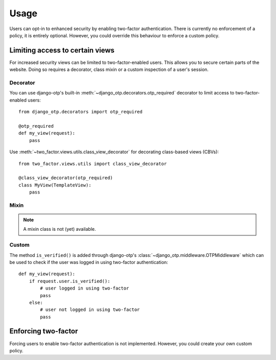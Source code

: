 Usage
=====
Users can opt-in to enhanced security by enabling two-factor authentication.
There is currently no enforcement of a policy, it is entirely optional.
However, you could override this behaviour to enforce a custom policy.

Limiting access to certain views
--------------------------------
For increased security views can be limited to two-factor-enabled users. This
allows you to secure certain parts of the website. Doing so requires a
decorator, class mixin or a custom inspection of a user's session.

Decorator
~~~~~~~~~
You can use django-otp's built-in :meth:`~django_otp.decorators.otp_required`
decorator to limit access to two-factor-enabled users::

    from django_otp.decorators import otp_required

    @otp_required
    def my_view(request):
        pass

Use :meth:`~two_factor.views.utils.class_view_decorator` for decorating
class-based views (CBVs)::

    from two_factor.views.utils import class_view_decorator

    @class_view_decorator(otp_required)
    class MyView(TemplateView):
        pass

Mixin
~~~~~
.. note::
  A mixin class is not (yet) available.

Custom
~~~~~~
The method ``is_verified()`` is added through django-otp's
:class:`~django_otp.middleware.OTPMiddleware` which can be used to check if the
user was logged in using two-factor authentication::

    def my_view(request):
        if request.user.is_verified():
            # user logged in using two-factor
            pass
        else:
            # user not logged in using two-factor
            pass

Enforcing two-factor
--------------------
Forcing users to enable two-factor authentication is not implemented. However,
you could create your own custom policy.
